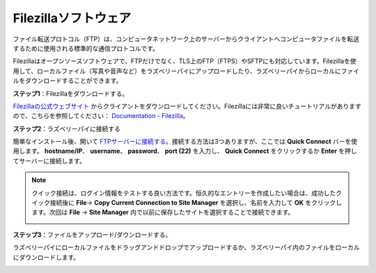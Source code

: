 .. _filezilla:

Filezillaソフトウェア
==========================

.. image:: img/filezilla_icon.png

ファイル転送プロトコル（FTP）は、コンピュータネットワーク上のサーバーからクライアントへコンピュータファイルを転送するために使用される標準的な通信プロトコルです。

Filezillaはオープンソースソフトウェアで、FTPだけでなく、TLS上のFTP（FTPS）やSFTPにも対応しています。Filezillaを使用して、ローカルファイル（写真や音声など）をラズベリーパイにアップロードしたり、ラズベリーパイからローカルにファイルをダウンロードすることができます。

**ステップ1**：Filezillaをダウンロードする。

`Filezillaの公式ウェブサイト <https://filezilla-project.org/>`_ からクライアントをダウンロードしてください。Filezillaには非常に良いチュートリアルがありますので、こちらを参照してください： `Documentation - Filezilla <https://wiki.filezilla-project.org/Documentation>`_。

**ステップ2**：ラズベリーパイに接続する

簡単なインストール後、開いて `FTPサーバーに接続する <https://wiki.filezilla-project.org/Using#Connecting_to_an_FTP_server>`_。接続する方法は3つありますが、ここでは **Quick Connect** バーを使用します。 **hostname/IP**、 **username**、 **password**、 **port (22)** を入力し、 **Quick Connect** をクリックするか **Enter** を押してサーバーに接続します。

.. image:: img/filezilla_connect.png

.. note::

    クイック接続は、ログイン情報をテストする良い方法です。恒久的なエントリーを作成したい場合は、成功したクイック接続後に **File**-> **Copy Current Connection to Site Manager** を選択し、名前を入力して **OK** をクリックします。次回は **File** -> **Site Manager** 内で以前に保存したサイトを選択することで接続できます。
    
    .. image:: img/ftp_site.png

**ステップ3**：ファイルをアップロード/ダウンロードする。

ラズベリーパイにローカルファイルをドラッグアンドドロップでアップロードするか、ラズベリーパイ内のファイルをローカルにダウンロードします。

.. image:: img/upload_ftp.png

